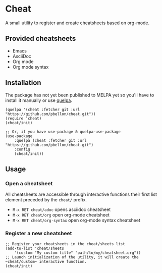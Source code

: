 #+STARTUP: showeverything

* Cheat
A small utility to register and create cheatsheets based on org-mode.

** Provided cheatsheets
- Emacs
- AsciiDoc
- Org mode
- Org mode syntax

** Installation
The package has not yet been published to MELPA yet so you'll have to install it manually or use [[https://framagit.org/steckerhalter/quelpa][quelpa]].
#+BEGIN_SRC elisp
(quelpa '(cheat :fetcher git :url "https://github.com/pbellon/cheat.git"))
(require 'cheat)
(cheat/init)

;; Or, if you have use-package & quelpa-use-package
(use-package
    :quelpa (cheat :fetcher git :url "https://github.com/pbellon/cheat.git")
    :config
    (cheat/init))
#+END_SRC

** Usage
*** Open a cheatsheet 
All cheatsheets are accessible through interactive functions their first list element preceded by the ~cheat/~ prefix. 

- ~M-x RET cheat/adoc~ opens asciidoc cheatsheet
- ~M-x RET cheat/org~ open org-mode cheatsheet
- ~M-x RET cheat/org-syntax~ open org-mode syntax cheatsheet

*** Register a new cheatsheet

#+BEGIN_SRC elisp
;; Register your cheatsheets in the cheat/sheets list
(add-to-list 'cheat/sheets
    '(custom "My custom title" "path/to/my/cheatsheet.org"))
;; Launch initialization of the utility, it will create the ~cheat/custom~ interactive function.
(cheat/init)
#+END_SRC
